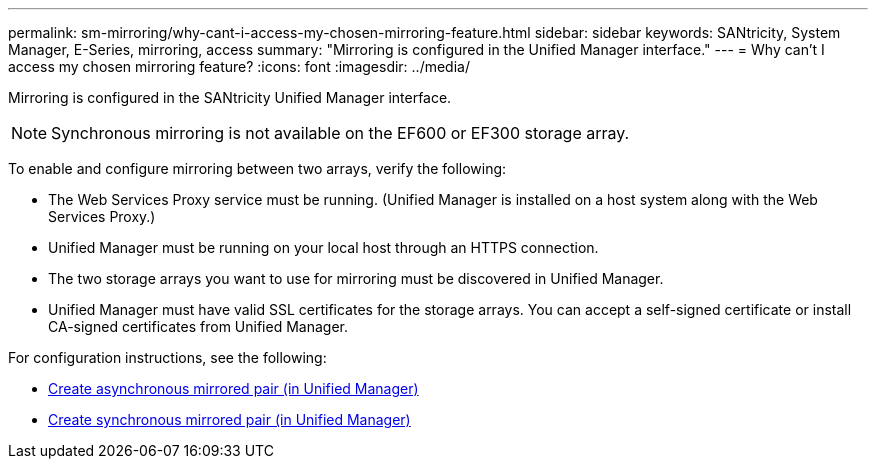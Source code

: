 ---
permalink: sm-mirroring/why-cant-i-access-my-chosen-mirroring-feature.html
sidebar: sidebar
keywords: SANtricity, System Manager, E-Series, mirroring, access
summary: "Mirroring is configured in the Unified Manager interface."
---
= Why can't I access my chosen mirroring feature?
:icons: font
:imagesdir: ../media/

[.lead]
Mirroring is configured in the SANtricity Unified Manager interface.

[NOTE]
====
Synchronous mirroring is not available on the EF600 or EF300 storage array.
====


To enable and configure mirroring between two arrays, verify the following:

* The Web Services Proxy service must be running. (Unified Manager is installed on a host system along with the Web Services Proxy.)
* Unified Manager must be running on your local host through an HTTPS connection.
* The two storage arrays you want to use for mirroring must be discovered in Unified Manager.
* Unified Manager must have valid SSL certificates for the storage arrays. You can accept a self-signed certificate or install CA-signed certificates from Unified Manager.

For configuration instructions, see the following:

* link:../um-manage/create-asynchronous-mirrored-pair-um.html[Create asynchronous mirrored pair (in Unified Manager)]
* link:../um-manage/create-synchronous-mirrored-pair-um.html[Create synchronous mirrored pair (in Unified Manager)]
